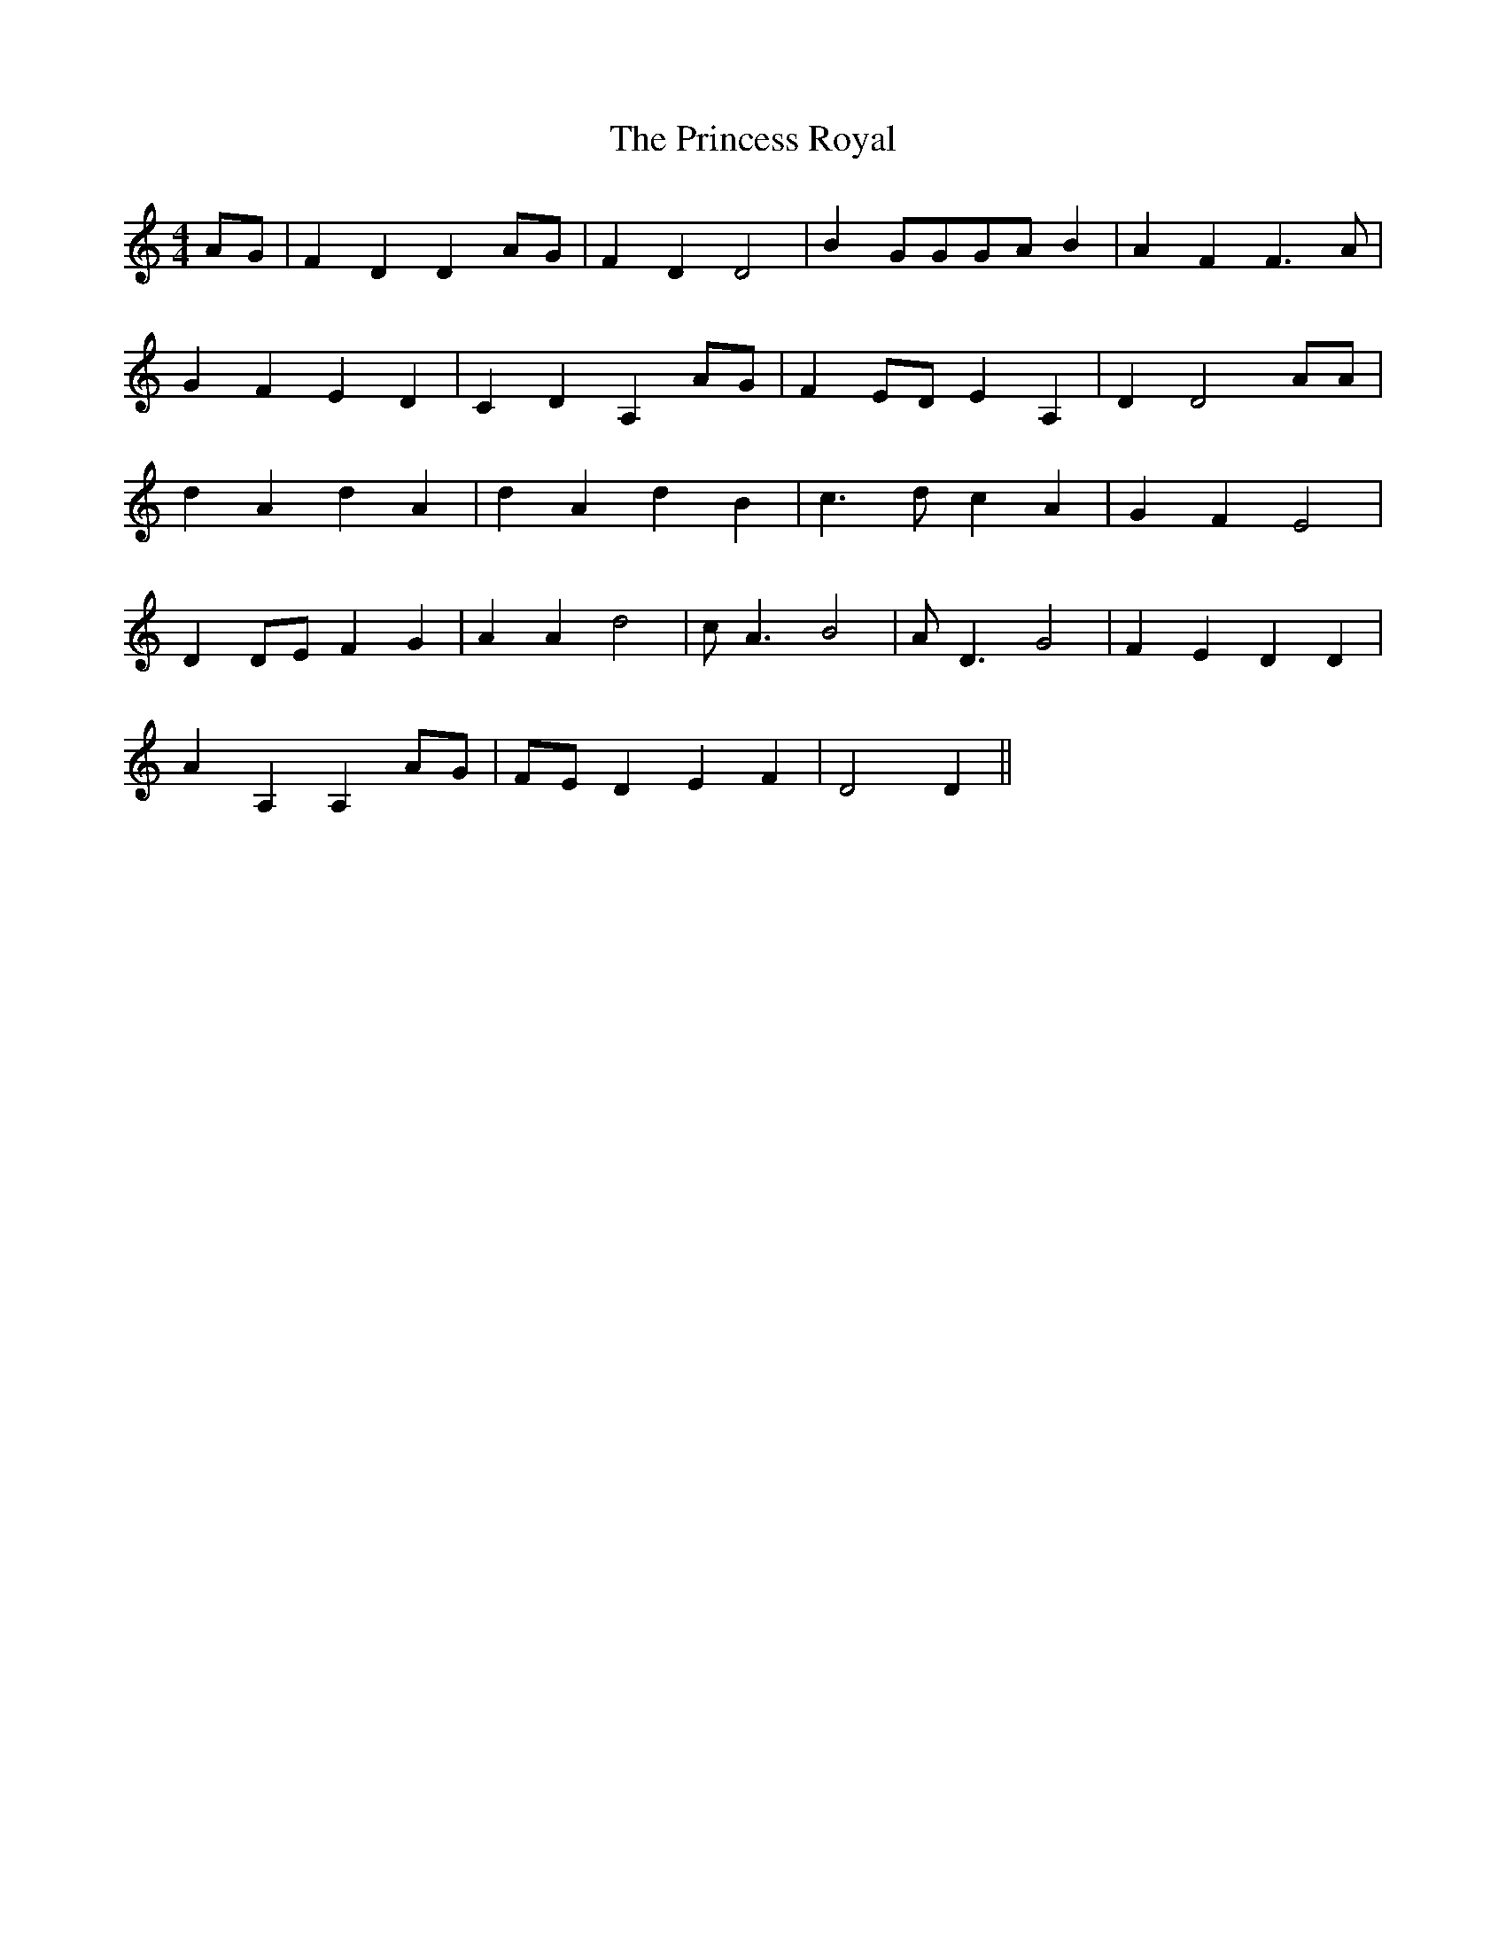 X: 33150
T: Princess Royal, The
R: reel
M: 4/4
K: Ddorian
AG|F2 D2 D2 AG|F2 D2 D4|B2 GGGA B2|A2 F2 F3 A|
G2 F2 E2 D2|C2 D2 A,2 AG|F2 ED E2 A,2|D2 D4 AA|
d2 A2 d2 A2|d2 A2 d2 B2|c3 d c2 A2|G2 F2 E4|
D2 DE F2 G2|A2 A2 d4|cA3 B4|AD3 G4|F2 E2 D2 D2|
A2 A,2 A,2 AG|FE D2 E2 F2|D4 D2||

